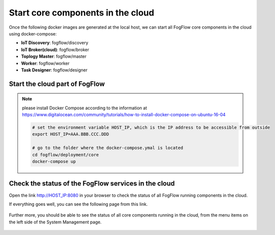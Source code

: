 Start core components in the cloud
===========================================

Once the following docker images are generated at the local host, 
we can start all FogFlow core components in the cloud using docker-compose:

* **IoT Discovery**: fogflow/discovery
* **IoT Broker(cloud)**: fogflow/broker
* **Toplogy Master**: fogflow/master
* **Worker**: fogflow/worker
* **Task Designer**: fogflow/designer



Start the cloud part of FogFlow
-----------------------------------------------

.. note:: please install Docker Compose according to the information at https://www.digitalocean.com/community/tutorials/how-to-install-docker-compose-on-ubuntu-16-04

	.. code-block:: bash
	
		# set the environment variable HOST_IP, which is the IP address to be accessible from outside
		export HOST_IP=AAA.BBB.CCC.DDD

		# go to the folder where the docker-compose.ymal is located
		cd fogflow/deployment/core 
  		docker-compose up

Check the status of the FogFlow services in the cloud
------------------------------------------------------

Open the link http://HOST_IP:8080 in your browser to check the status of all FogFlow running components in the cloud. 

If everything goes well, you can see the following page from this link. 

.. figure:: figures/designer.png
   :scale: 100 %
   :alt: map to buried treasure

Further more, you should be able to see the status of all core components running in the cloud, 
from the menu items on the left side of the System Management page. 

.. figure:: figures/status.png
   :scale: 100 %
   :alt: map to buried treasure

